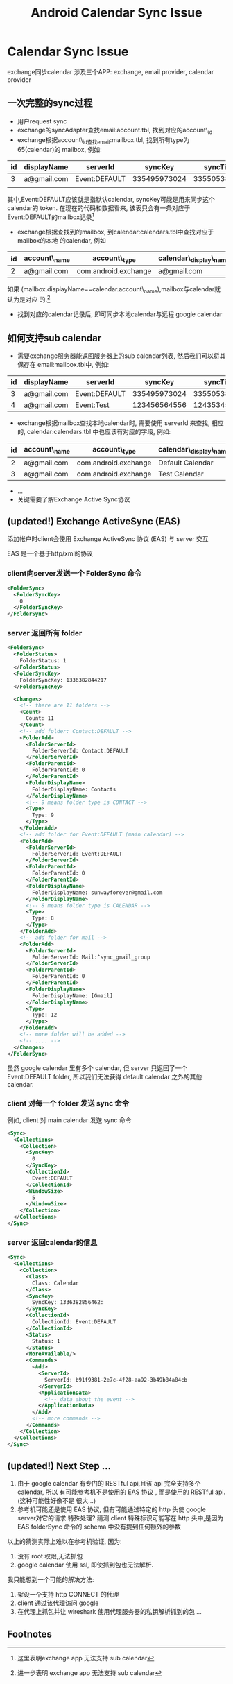 #+TITLE: Android Calendar Sync Issue
* Calendar Sync Issue
exchange同步calendar 涉及三个APP: exchange, email provider, calendar provider
** 一次完整的sync过程
- 用户request sync
- exchange的syncAdapter查找email:account.tbl, 找到对应的account\_id
- exchange根据account\_id查找email:mailbox.tbl, 找到所有type为65(calendar)的
  mailbox, 例如:

| id | displayName | serverId      |      syncKey |     syncTime | ... |
|----+-------------+---------------+--------------+--------------+-----|
|  3 | a@gmail.com | Event:DEFAULT | 335495973024 | 335505382850 | ... |
|    |             |               |              |              |     |

其中,Event:DEFAULT应该就是指默认calendar, syncKey可能是用来同步这个calendar的
token. 在现在的代码和数据看来, 该表只会有一条对应于Event:DEFAULT的mailbox记录[fn:1]

- exchange根据查找到的mailbox, 到calendar:calendars.tbl中查找对应于mailbox的本地
  的calendar, 例如
| id | account\_name | account\_type         | calendar\_display\_name | ... |
|----+--------------+----------------------+-----------------------+-----|
|  2 | a@gmail.com  | com.android.exchange | a@gmail.com           | ... |

如果 (mailbox.displayName==calendar.account\_name),mailbox与calendar就认为是对应
的.[fn:2]

- 找到对应的calendar记录后, 即可同步本地calendar与远程 google calendar

** 如何支持sub calendar
- 需要exchange服务器能返回服务器上的sub calendar列表, 然后我们可以将其保存在
  email:mailbox.tbl中, 例如:

| id | displayName | serverId      |      syncKey |     syncTime | ... |
|----+-------------+---------------+--------------+--------------+-----|
|  3 | a@gmail.com | Event:DEFAULT | 335495973024 | 335505382850 | ... |
|  4 | a@gmail.com | Event:Test    | 123456564556 | 124353454355 | ... |

- exchange根据mailbox查找本地calendar时, 需要使用 serverId 来查找, 相应的,
  calendar:calendars.tbl 中也应该有对应的字段, 例如:
  
| id | account\_name | account\_type         | calendar\_display\_name | ... | cal\_sync1     |
|----+--------------+----------------------+-----------------------+-----+---------------|
|  2 | a@gmail.com  | com.android.exchange | Default Calendar      | ... | Event:DEFAULT |
|  3 | a@gmail.com  | com.android.exchange | Test Calendar         | ... | Event:Test    |

- ...
- 关键需要了解Exchange Active Sync协议

** (updated!) Exchange ActiveSync (EAS) 
添加帐户时client会使用 Exchange ActiveSync 协议 (EAS) 与 server 交互

EAS 是一个基于http/xml的协议

*** client向server发送一个 FolderSync 命令
#+begin_src xml
  <FolderSync>
    <FolderSyncKey>
      0
    </FolderSyncKey>
  </FolderSync>
#+end_src
*** server 返回所有 folder
#+begin_src xml
  <FolderSync>
    <FolderStatus>
      FolderStatus: 1
    </FolderStatus>
    <FolderSyncKey>
      FolderSyncKey: 1336382844217
    </FolderSyncKey>
  
    <Changes>
      <!-- there are 11 folders -->
      <Count>
        Count: 11
      </Count>
      <!-- add folder: Contact:DEFAULT -->
      <FolderAdd>
        <FolderServerId>
          FolderServerId: Contact:DEFAULT
        </FolderServerId>
        <FolderParentId>
          FolderParentId: 0
        </FolderParentId>
        <FolderDisplayName>
          FolderDisplayName: Contacts
        </FolderDisplayName>
        <!-- 9 means folder type is CONTACT -->
        <Type>
          Type: 9
        </Type>
      </FolderAdd>
      <!-- add folder for Event:DEFAULT (main calendar) -->
      <FolderAdd>
        <FolderServerId>
          FolderServerId: Event:DEFAULT
        </FolderServerId>
        <FolderParentId>
          FolderParentId: 0
        </FolderParentId>
        <FolderDisplayName>
          FolderDisplayName: sunwayforever@gmail.com
        </FolderDisplayName>
        <!-- 8 means folder type is CALENDAR -->
        <Type>
          Type: 8
        </Type>
      </FolderAdd>
      <!-- add folder for mail -->
      <FolderAdd>
        <FolderServerId>
          FolderServerId: Mail:^sync_gmail_group
        </FolderServerId>
        <FolderParentId>
          FolderParentId: 0
        </FolderParentId>
        <FolderDisplayName>
          FolderDisplayName: [Gmail]
        </FolderDisplayName>
        <Type>
          Type: 12
        </Type>
      </FolderAdd>
      <!-- more folder will be added -->
      <!-- .... -->
    </Changes>
  </FolderSync>
#+end_src
虽然 google calendar 里有多个 calendar, 但 server 只返回了一个 Event:DEFAULT
folder, 所以我们无法获得 default calendar 之外的其他 calendar.
*** client 对每一个 folder 发送 sync 命令
例如, client 对 main calendar 发送 sync 命令
#+begin_src xml
  <Sync>
    <Collections>
      <Collection>
        <SyncKey>
          0
        </SyncKey>
        <CollectionId>
          Event:DEFAULT
        </CollectionId>
        <WindowSize>
          5
        </WindowSize>
      </Collection>
    </Collections>
  </Sync>
#+end_src
*** server 返回calendar的信息
#+begin_src xml
  <Sync>
    <Collections>
      <Collection>
        <Class>
          Class: Calendar
        </Class>
        <SyncKey>
          SyncKey: 1336382856462:
        </SyncKey>
        <CollectionId>
          CollectionId: Event:DEFAULT
        </CollectionId>
        <Status>
          Status: 1
        </Status>
        <MoreAvailable/>
        <Commands>
          <Add>
            <ServerId>
              ServerId: b91f9381-2e7c-4f28-aa92-3b49b84a84cb
            </ServerId>
            <ApplicationData>
              <!-- data about the event -->
            </ApplicationData>
          </Add>
          <!-- more commands -->
        </Commands>
      </Collection>
    </Collections>
  </Sync>
#+end_src
** (updated!) Next Step ...
1. 由于 google calendar 有专门的 RESTful api,且该 api 完全支持多个 calendar, 所以
   有可能参考机不是使用的 EAS 协议 , 而是使用的 RESTful api. (这种可能性好像不是
   很大...)
2. 参考机可能还是使用 EAS 协议, 但有可能通过特定的 http 头使 google server对它的请求
   特殊处理? 猜测 client 特殊标识可能写在 http 头中,是因为 EAS folderSync 命令的
   schema 中没有提到任何额外的参数
   
   
以上的猜测实际上难以在参考机验证, 因为:
   1. 没有 root 权限,无法抓包
   2. google calendar 使用 ssl, 即使抓到包也无法解析.
   
我只能想到一个可能的解决方法:
   1. 架设一个支持 http CONNECT 的代理
   2. client 通过该代理访问 google
   3. 在代理上抓包并让 wireshark 使用代理服务器的私钥解析抓到的包 ... 

** Footnotes
[fn:1] 这里表明exchange app 无法支持 sub calendar
[fn:2] 进一步表明 exchange app 无法支持 sub calendar

 
